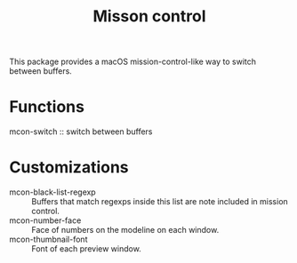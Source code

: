 #+TITLE: Misson control

This package provides a macOS mission-control-like way to switch between buffers.

[[./mcon.gif][./mcon.gif]]

* Functions

mcon-switch :: switch between buffers

* Customizations

- mcon-black-list-regexp :: Buffers that match regexps inside this list are note included in mission control.
- mcon-number-face :: Face of numbers on the modeline on each window.
- mcon-thumbnail-font :: Font of each preview window.
